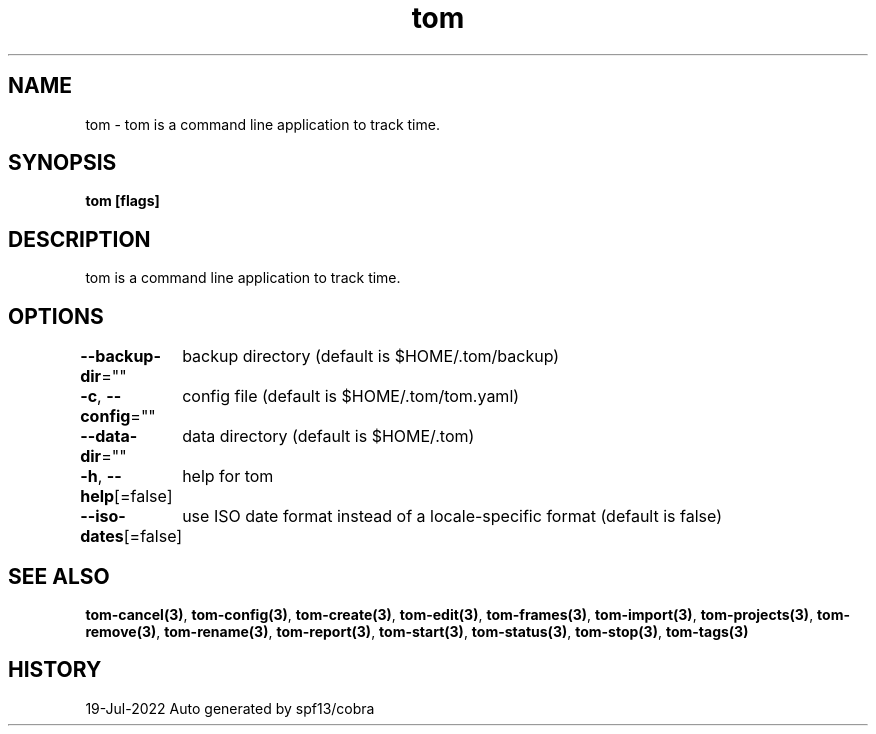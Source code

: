 .nh
.TH "tom" "3" "Jul 2022" "Auto generated by spf13/cobra" ""

.SH NAME
.PP
tom - tom is a command line application to track time.


.SH SYNOPSIS
.PP
\fBtom [flags]\fP


.SH DESCRIPTION
.PP
tom is a command line application to track time.


.SH OPTIONS
.PP
\fB--backup-dir\fP=""
	backup directory (default is $HOME/.tom/backup)

.PP
\fB-c\fP, \fB--config\fP=""
	config file (default is $HOME/.tom/tom.yaml)

.PP
\fB--data-dir\fP=""
	data directory (default is $HOME/.tom)

.PP
\fB-h\fP, \fB--help\fP[=false]
	help for tom

.PP
\fB--iso-dates\fP[=false]
	use ISO date format instead of a locale-specific format (default is false)


.SH SEE ALSO
.PP
\fBtom-cancel(3)\fP, \fBtom-config(3)\fP, \fBtom-create(3)\fP, \fBtom-edit(3)\fP, \fBtom-frames(3)\fP, \fBtom-import(3)\fP, \fBtom-projects(3)\fP, \fBtom-remove(3)\fP, \fBtom-rename(3)\fP, \fBtom-report(3)\fP, \fBtom-start(3)\fP, \fBtom-status(3)\fP, \fBtom-stop(3)\fP, \fBtom-tags(3)\fP


.SH HISTORY
.PP
19-Jul-2022 Auto generated by spf13/cobra
